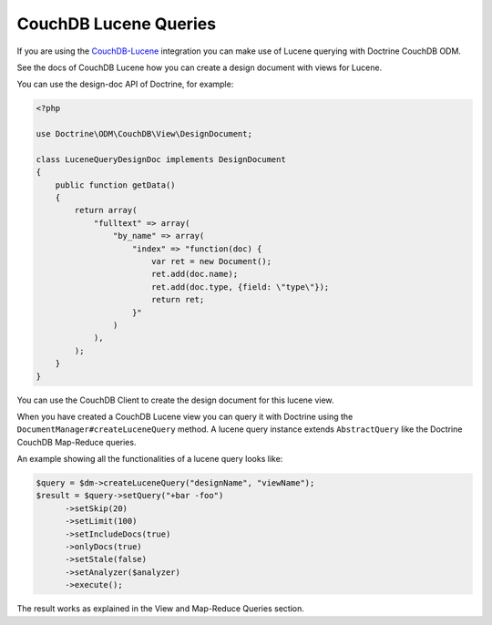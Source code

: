 CouchDB Lucene Queries
======================

If you are using the `CouchDB-Lucene <https://github.com/rnewson/couchdb-lucene>`_ integration
you can make use of Lucene querying with Doctrine CouchDB ODM.

See the docs of CouchDB Lucene how you can create a design document with views for Lucene.

You can use the design-doc API of Doctrine, for example:

.. code-block:: php

    <?php

    use Doctrine\ODM\CouchDB\View\DesignDocument;

    class LuceneQueryDesignDoc implements DesignDocument
    {
        public function getData()
        {
            return array(
                "fulltext" => array(
                    "by_name" => array(
                        "index" => "function(doc) {
                            var ret = new Document();
                            ret.add(doc.name);
                            ret.add(doc.type, {field: \"type\"});
                            return ret;
                        }"
                    )
                ),
            );
        }
    }

You can use the CouchDB Client to create the design document for this lucene view.

When you have created a CouchDB Lucene view you can query it with Doctrine using
the ``DocumentManager#createLuceneQuery`` method. A lucene query instance extends
``AbstractQuery`` like the Doctrine CouchDB Map-Reduce queries.

An example showing all the functionalities of a lucene query looks like:

.. code-block:: php

    $query = $dm->createLuceneQuery("designName", "viewName");
    $result = $query->setQuery("+bar -foo")
          ->setSkip(20)
          ->setLimit(100)
          ->setIncludeDocs(true)
          ->onlyDocs(true)
          ->setStale(false)
          ->setAnalyzer($analyzer)
          ->execute();

The result works as explained in the View and Map-Reduce Queries section.
